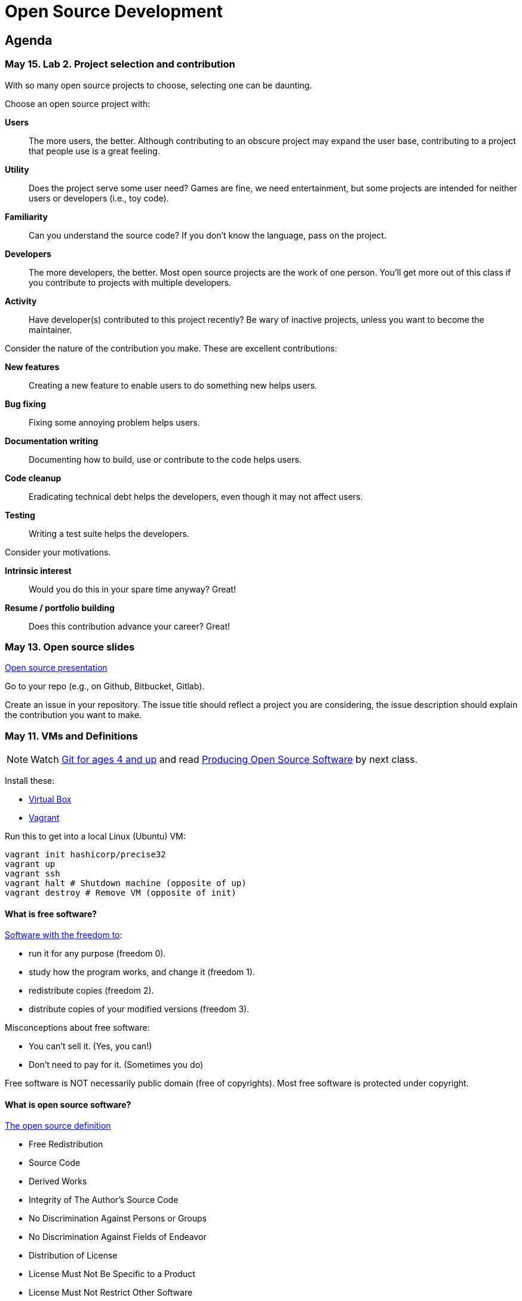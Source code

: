 = Open Source Development

== Agenda

=== May 15. Lab 2. Project selection and contribution

With so many open source projects to choose, selecting one can be daunting.

Choose an open source project with:

*Users*::
The more users, the better.
Although contributing to an obscure project may expand the user base,
contributing to a project that people use is a great feeling.
*Utility*::
Does the project serve some user need?
Games are fine, we need entertainment, but some projects are intended for neither users or developers (i.e., toy code).
*Familiarity*::
Can you understand the source code?
If you don't know the language, pass on the project.
*Developers*::
The more developers, the better.
Most open source projects are the work of one person.
You'll get more out of this class if you contribute to projects with multiple developers.
*Activity*::
Have developer(s) contributed to this project recently?
Be wary of inactive projects, unless you want to become the maintainer.

Consider the nature of the contribution you make.
These are excellent contributions:

*New features*::
Creating a new feature to enable users to do something new helps users.
*Bug fixing*::
Fixing some annoying problem helps users.
*Documentation writing*::
Documenting how to build, use or contribute to the code helps users.
*Code cleanup*::
Eradicating technical debt helps the developers, even though it may not affect users.
*Testing*::
Writing a test suite helps the developers.

Consider your motivations.

*Intrinsic interest*::
Would you do this in your spare time anyway? Great!
*Resume / portfolio building*::
Does this contribution advance your career? Great!

=== May 13. Open source slides

http://flosscc.opensource.org/content/spread-the-word[Open source presentation]

Go to your repo (e.g., on Github, Bitbucket, Gitlab).

Create an issue in your repository.
The issue title should reflect a project you are considering,
the issue description should explain the contribution you want to make.

=== May 11. VMs and Definitions

NOTE: Watch https://www.youtube.com/watch?v=1ffBJ4sVUb4[Git for ages 4 and up]
and read http://producingoss.com/en/index.html[Producing Open Source Software] by next class.

Install these:

* https://www.virtualbox.org/wiki/Downloads[Virtual Box]
* https://www.vagrantup.com/downloads.html[Vagrant]

Run this to get into a local Linux (Ubuntu) VM:

----
vagrant init hashicorp/precise32
vagrant up
vagrant ssh
vagrant halt # Shutdown machine (opposite of up)
vagrant destroy # Remove VM (opposite of init)
----

==== What is free software?

https://gnu.org/philosophy/free-sw.html[Software with the freedom to]:

* run it for any purpose (freedom 0).
* study how the program works, and change it (freedom 1).
* redistribute copies (freedom 2).
* distribute copies of your modified versions (freedom 3).

Misconceptions about free software:

* You can't sell it. (Yes, you can!)
* Don't need to pay for it. (Sometimes you do)

Free software is NOT necessarily public domain (free of copyrights).
Most free software is protected under copyright.

==== What is open source software?

http://opensource.org/osd-annotated[The open source definition]

* Free Redistribution
* Source Code
* Derived Works
* Integrity of The Author's Source Code
* No Discrimination Against Persons or Groups
* No Discrimination Against Fields of Endeavor
* Distribution of License
* License Must Not Be Specific to a Product
* License Must Not Restrict Other Software
* License Must Be Technology-Neutral

==== What's the difference?

They're almost the same.
Free software respects *user's* freedom,
whereas open source respects *developer's* freedom.
When users and developers are the same, free and open source mean the same thing.

To understand the difference,
open source digital rights management (DRM) could be a thing,
but free software DRM is a contradiction.

To summarize (courtesy http://www.advogato.org/faq.html[FSF via Advogato]):

image:http://lawrancej.github.io/COMP406/scribbles/faq-venn.jpg[Needs more JPEG]

==== What does copyleft mean?

Three categories of intellectual property:

* *Patents* protects inventions.
* *Trademarks* protects brands.
* *Copyright* protects other creative works (anything you write)

*Copyleft* flips copyright: you may share as long as you share alike (under the same terms).

==== What does permissive mean?

You can do whatever the f*&@ you want to.

==== What is a license? What's the difference among them?

A *license* restricts what you can do with work under copyright,
it defines the ground rules.

http://www.gnu.org/philosophy/license-list.html[A gigantic list of licenses]

=== May 8. Lab 1: Prequiz

NOTE: Watch https://www.youtube.com/watch?v=k84FMc1GF8M[Revolution OS] by next week.

Pull from me:

----
cd ~/COMP406
# The easy way
git pull upstream master
# The leet way
git fetch upstream
git merge upstream/master
# See a CONFLICT? Unlikely at this point
git mergetool
----

Open up `prequiz.adoc` in your favorite text editor (it is in your local git repository).

WARNING: Do not use Notepad or Word.
Use a real text editor. Suggestions:
http://notepad-plus-plus.org/download/v6.7.7.html[Notepad++] (Windows),
https://atom.io/[Atom],
or http://www.sublimetext.com/[Sublime].

Then, save your changes and submit your work to your repository.

----
cd ~/COMP406
# The easy way
git gui &
# The leet way
git add .
git commit -m "Finished prequiz"
git push -u --all origin
----

IMPORTANT: As a professor, I tailor open source software for education;
consider an open source project to improve in this class, and your circumstances.
Think: "I need open source project X to do Y so that I can Z."
For example, you may find an open source project difficult to use in some way.
Identify the issues in the issue tracker,
advocate for fixing them with upstream (e.g., on IRC),
submit changes, and send a merge (pull) request.

=== May 6. Git and hosting setup

Step 1. Install Git and frontends

[[install-git]]
Windows:: http://sourceforge.net/projects/gitextensions/[Install Git Extensions]
+
NOTE: Install MsysGit, Install KDiff, and *choose OpenSSH* (not PuTTY); otherwise,
stick to the default settings.
+
image:http://lawrancej.github.io/starterupper/images/what2install.png[Install MsysGit and KDiff]
image:http://lawrancej.github.io/starterupper/images/openssh.png[Choose OpenSSH]

Mac OS X:: http://rowanj.github.io/gitx/[Install GitX-dev], then https://developer.apple.com/xcode/downloads/[Install XCode developer tools] which ships with git (recommended) or http://git-scm.com/download/mac[install git from here].

Linux:: http://git-scm.com/download/linux[Install git] using your package manager.
http://sourceforge.net/projects/qgit/[QGit, a git frontend] may also be available for your distribution.
+
NOTE: Don't forget to use +sudo+ with your package manager.

----
curl https://raw.githubusercontent.com/lawrancej/COMP406/master/main.sh | bash
----

== Rest of class

* Reading groups, breakouts and discussion
* Study (and contribute to) an open source project
** https://openhatch.org/[Open Hatch]
** https://github.com/explore[Trending repositories]
** https://www.google-melange.com/gsoc/org/list/public/google/gsoc2015[GSOC 2015]


== Readings

TIP: *Carefully read the first sentence of every paragraph before deciding
whether to skip or read the rest of the paragraph, since writers often
state the point upfront and then support it in subsequent sentences.*
In short, you can read quickly with high comprehension by skipping the
supporting material, if you understand the writer's point and how they write.
Of course, if you don't understand the point, then read everything carefully,
but beware of poorly written supporting material that distracts you.
Obviously, skipping later sentences doesn't always work: not all documents
fit the "topic sentence followed by supporting points" structure of essays.
For example, narratives often instead have dialogue among characters,
but those are even easier to read quickly than large walls of text.
Sometimes, bad writers put in pointless filler that doesn't go anywhere,
or even worse, bury the point in the middle of the paragraph.
Good writers understand their audience and know that to get
people to read their work, they must make their work easy to skim.
Now pause for a second: did you see what I just did here?
If you were thinking, this paragraph is itself a giant wall of text,
I could have ignored the rest, and then realized that this is all a
bit meta, then you not only understand the definition of the
word meta, but you also ignored my advice about how to speed
read, proving that you are kind of person who does the reading completely.
Obviously, reading the whole paragraph gives you some nuance that can be
rewarding, but then again, I think we can agree that the first sentence
captured the rest of this paragraph pretty well, which is why you should
have just skipped this paragraph full of inane, distracting filler.

=== Definitions and licenses

What is free software?
What is open source software?
What's the difference?
What's copyleft? What's permissive?
What's the difference among the licenses?

* https://www.gnu.org/philosophy/free-sw.html[Free software definition]
* http://opensource.org/osd-annotated[Open source definition]
* https://www.gnu.org/philosophy/license-list.html[Licenses galore]

=== Historical background

When did open source software start?
What were the major accomplishments?
Who were the key players?
What has changed over the decades?
Why do folks write open source software?

* https://www.youtube.com/watch?v=k84FMc1GF8M[Revolution OS]
* http://www.catb.org/esr/writings/cathedral-bazaar/cathedral-bazaar/[The Cathedral And the Bazaar]
* http://www.oreilly.com/openbook/opensources/book/index.html[Open Sources: Voices from the Open Source Revolution]

=== Freedom, Politics, Ethics

Who is in control of your computer?
What do we give up when we cede control to others?
What do we gain?
Is it okay for others to decide what you can do with your computer?
If so, when?

* http://dash.harvard.edu/bitstream/handle/1/4455262/Zittrain_Future%20of%20the%20Internet.pdf?sequence=1[The Future of the Internet - And How to Stop It]
* http://shop.fsf.org/product/free-software-free-society-2/[Free Software, Free Society]
* http://gabriellacoleman.org/Coleman-Coding-Freedom.pdf[Coding Freedom]

=== Money

Who produces open source software?
Who pays for it?
Who profits from it?
How can open source developers earn a living?

* http://www.catb.org/esr/writings/magic-cauldron/magic-cauldron.html[The Magic Cauldron]
* http://dreamsongs.com/IHE/IHE.html[Innovation Happens Elsewhere]

=== Git

Git. Huh. What is it good for?

* https://www.youtube.com/watch?v=1ffBJ4sVUb4[Git for ages 4 and up]
* http://rypress.com/tutorials/git/index[Ry's Git Tutorial]
* http://www-cs-students.stanford.edu/~blynn/gitmagic/[Git Magic]

=== Studying code

What can we learn from reading source code?
What can source code teach us about software development?

* http://www.aosabook.org/en/index.html[The Architecture of Open Source Applications]
* http://neverworkintheory.org/[It Will Never Work in Theory]

=== Writing open source software

How does one go about running and/or contributing to an open source project?

* http://producingoss.com/en/index.html[Producing Open Source Software]
* http://open-advice.org/[Open Advice: FOSS: What We Wish We Had Known When We Started]
* http://www.catb.org/esr/faqs/smart-questions.html[How to ask questions the smart way]
* http://artofcommunityonline.org/Art_of_Community_Second_Edition.pdf[The Art of Community: Second Edition]

=== Beyond software

Who owns culture?
How do the principles of free and open source software apply beyond software?

* http://www.gnu.org/philosophy/fsfs/rms-essays.pdf[Free software, Free society]
* http://www.free-culture.cc/freeculture.pdf[Free culture]

=== Further reading

Need more books to read?

* https://github.com/vhf/free-programming-books/blob/master/free-programming-books.md#open-source-ecosystem[Gigantic list of free programming books]
* https://opensource.com/resources/ebooks[Open source reading list]
